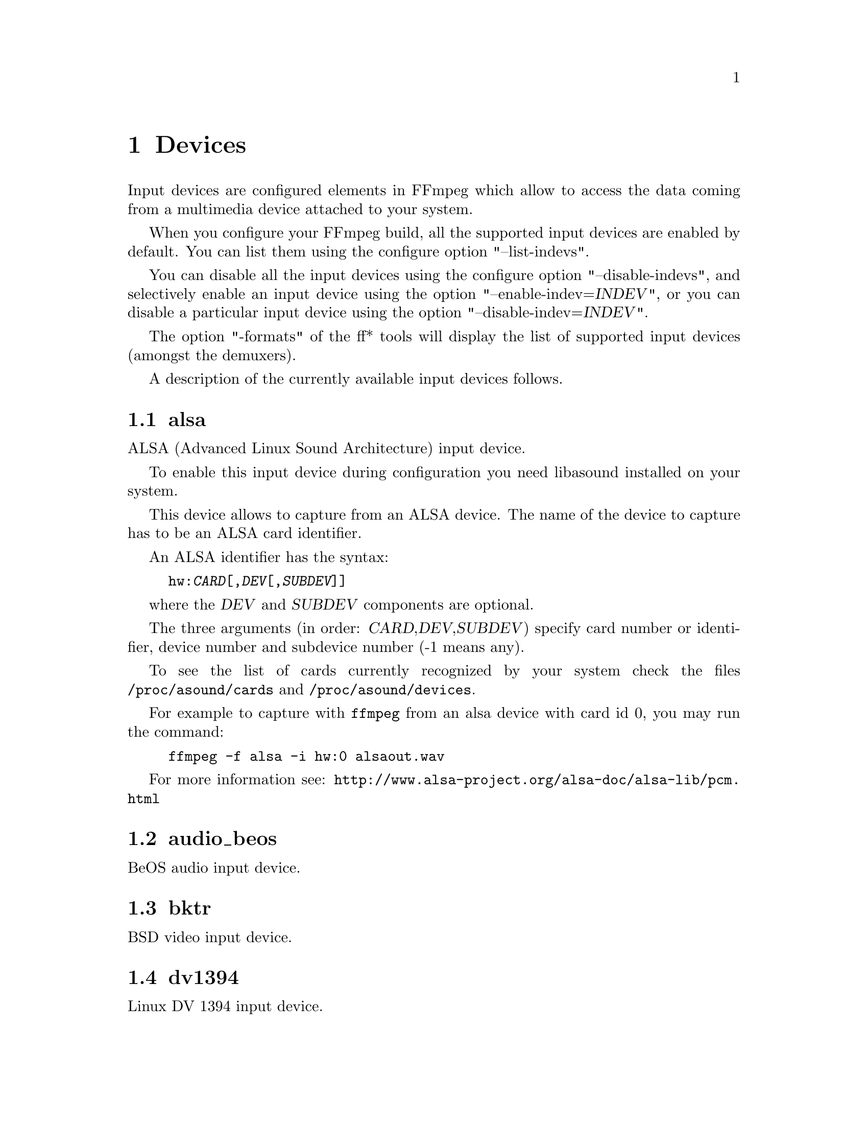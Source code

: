 @chapter Devices
@c man begin INPUT DEVICES

Input devices are configured elements in FFmpeg which allow to access
the data coming from a multimedia device attached to your system.

When you configure your FFmpeg build, all the supported input devices
are enabled by default. You can list them using the configure option
"--list-indevs".

You can disable all the input devices using the configure option
"--disable-indevs", and selectively enable an input device using the
option "--enable-indev=@var{INDEV}", or you can disable a particular
input device using the option "--disable-indev=@var{INDEV}".

The option "-formats" of the ff* tools will display the list of
supported input devices (amongst the demuxers).

A description of the currently available input devices follows.

@section alsa

ALSA (Advanced Linux Sound Architecture) input device.

To enable this input device during configuration you need libasound
installed on your system.

This device allows to capture from an ALSA device. The name of the
device to capture has to be an ALSA card identifier.

An ALSA identifier has the syntax:
@example
hw:@var{CARD}[,@var{DEV}[,@var{SUBDEV}]]
@end example

where the @var{DEV} and @var{SUBDEV} components are optional.

The three arguments (in order: @var{CARD},@var{DEV},@var{SUBDEV})
specify card number or identifier, device number and subdevice number
(-1 means any).

To see the list of cards currently recognized by your system check the
files @file{/proc/asound/cards} and @file{/proc/asound/devices}.

For example to capture with @file{ffmpeg} from an alsa device with
card id 0, you may run the command:
@example
ffmpeg -f alsa -i hw:0 alsaout.wav
@end example

For more information see:
@url{http://www.alsa-project.org/alsa-doc/alsa-lib/pcm.html}

@section audio_beos

BeOS audio input device.

@section bktr

BSD video input device.

@section dv1394

Linux DV 1394 input device.

@section jack

Jack input device.

To enable this input device during configuration you need libjack
installed on your system.

A jack input device creates one or more jack writable clients, one for
each audio channel, with name @var{client_name}:input_@var{N}, where
@var{client_name} is the name provided by the application, and @var{N}
is a number which identifies the channel.
Each writable client will send the acquired data to the FFmpeg input
device.

Once you have created one or more jack readable clients, you need to
connect them to one or more jack writable clients.

To connect or disconnect jack clients you can use the
@file{jack_connect} and @file{jack_disconnect} programs, or do it
through a graphical interface, for example with @file{qjackctl}.

To list the jack clients and their properties you can invoke the command
@file{jack_lsp}.

Follows an example which shows how to capture a jack readable client
with @file{ffmpeg}.
@example
# create a jack writable client with name "ffmpeg"
$ ffmpeg -f jack -i ffmpeg -y out.wav

# start the sample jack_metro readable client
$ jack_metro -b 120 -d 0.2 -f 4000

# list the current jack clients
$ jack_lsp -c
system:capture_1
system:capture_2
system:playback_1
system:playback_2
ffmpeg:input_1
metro:120_bpm

# connect metro to the ffmpeg writable client
$ jack_connect metro:120_bpm ffmpeg:input_1
@end example

For more information read:
@url{http://jackaudio.org/}

@section libdc1394

IIDC1394 input device, based on libdc1394 and libraw1394.

@section oss

Open Sound System input device.

The filename to provide to the input device is the device node
representing the OSS input device, and is usually set to
@file{/dev/dsp/}.

For example to grab from @file{/dev/dsp/} using @file{ffmpeg} use the
command:
@example
ffmpeg -f oss -i /dev/dsp /tmp/oss.wav
@end example

For more information about OSS see:
@url{http://manuals.opensound.com/usersguide/dsp.html}

@section video4linux and video4linux2

Video4Linux and Video4Linux2 input video devices.

The name of the device to grab is a file device node, usually Linux
systems tend to automatically create such nodes when the device
(e.g. an USB webcam) is plugged to the system, and has a name of the
kind @file{/dev/video@var{N}}, where @var{N} is a number associated to
the device.

Video4Linux and Video4Linux2 devices only support a limited set of
@var{width}x@var{height} sizes and framerates. You can check which are
supported for example using the command @file{dov4l} for Video4Linux
devices, and the command @file{v4l-info} for Video4Linux2 devices.

If the size for the device is set to 0x0, the input device will
try to autodetect the size to use.

Video4Linux support is deprecated since Linux 2.6.30, and will be
dropped in later versions.

Follow some usage examples of the video4linux devices with the ff*
tools.
@example
# grab and show the input of a video4linux device
ffplay -s 320x240 -f video4linux /dev/video0

# grab and show the input of a video4linux2 device, autoadjust size
ffplay -f video4linux2 /dev/video0

# grab and record the input of a video4linux2 device, autoadjust size
ffmpeg -f video4linux2 -i /dev/video0 out.mpeg
@end example

@section vfwcap

VFW (Video For Window) catpure input device.

@section x11grab

X11 video input device.

This device allows to capture a region of an X11 display.

The filename passed in input has the syntax:
@example
[@var{hostname}]:@var{display_number}.@var{screen_number}[+@var{x_offset},@var{y_offset}]
@end example

@var{hostname}:@var{display_number}.@var{screen_number} specifies the
X11 display name of the screen to grab from. @var{hostname} can be not
specified, and defaults to "localhost". The environment variable
@env{DISPLAY} contains the default display name.

@var{x_offset} and @var{y_offset} specify the offsets of the grabbed
area with respect to the top/left border of the X11 screen image. They
default to 0.

Check the X11 documentation (e.g. man X) for more detailed information.

Use the @file{dpyinfo} program for getting basic information about the
properties of your X11 display screen (e.g. grep for "name" or
"dimensions").

For example to grab from @file{:0.0} using @file{ffmpeg}:
@example
ffmpeg -f x11grab -r 25 -s cif -i :0.0 out.mpg

# grab at position 10,20
ffmpeg -f x11grab -25 -s cif -i :0.0+10,20 out.mpg
@end example

@c man end INPUT DEVICES
